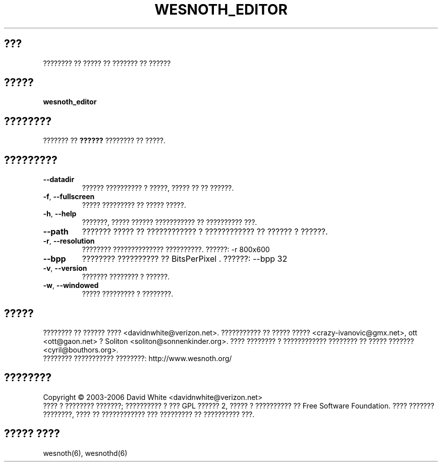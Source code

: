 
.\" This program is free software; you can redistribute it and/or modify
.\" it under the terms of the GNU General Public License as published by
.\" the Free Software Foundation; either version 2 of the License, or
.\" (at your option) any later version.
.\"
.\" This program is distributed in the hope that it will be useful,
.\" but WITHOUT ANY WARRANTY; without even the implied warranty of
.\" MERCHANTABILITY or FITNESS FOR A PARTICULAR PURPOSE.  See the
.\" GNU General Public License for more details.
.\"
.\" You should have received a copy of the GNU General Public License
.\" along with this program; if not, write to the Free Software
.\" Foundation, Inc., 51 Franklin Street, Fifth Floor, Boston, MA  02110-1301  USA
.\"
.\"*******************************************************************
.\"
.\" This file was generated with po4a. Translate the source file.
.\"
.\"*******************************************************************
.TH WESNOTH_EDITOR 6 "??? 2005" wesnoth_editor "???????? ?? ????? ?? ??????? ?? ??????"

.SH ???
???????? ?? ????? ?? ??????? ?? ??????

.SH ?????
\fBwesnoth_editor\fP

.SH ????????
??????? ?? \fB??????\fP ???????? ?? ?????.

.SH ?????????

.TP 
\fB\-\-datadir\fP
?????? ?????????? ? ?????, ????? ?? ?? ??????.

.TP 
\fB\-f\fP,\fB\ \-\-fullscreen\fP
????? ????????? ?? ????? ?????.

.TP 
\fB\-h\fP,\fB\ \-\-help\fP
???????, ????? ?????? ??????????? ?? ?????????? ???.

.TP 
\fB\-\-path\fP
??????? ????? ?? ???????????? ? ???????????? ?? ?????? ? ??????.

.TP 
\fB\-r\fP,\fB\ \-\-resolution\fP
???????? ?????????????? ??????????. ??????: \-r 800x600

.TP 
\fB\-\-bpp\fP
???????? ?????????? ?? BitsPerPixel . ??????: \-\-bpp 32

.TP 
\fB\-v\fP,\fB\ \-\-version\fP
??????? ???????? ? ??????.

.TP 
\fB\-w\fP,\fB\ \-\-windowed\fP
????? ????????? ? ????????.

.SH ?????
???????? ?? ?????? ???? <davidnwhite@verizon.net>. ??????????? ??
????? ????? <crazy\-ivanovic@gmx.net>, ott <ott@gaon.net> ?
Soliton <soliton@sonnenkinder.org>. ???? ???????? ? ????????????
???????? ?? ????? ??????? <cyril@bouthors.org>.
.br
???????? ??????????? ????????: http://www.wesnoth.org/

.SH ????????
Copyright \(co 2003\-2006 David White <davidnwhite@verizon.net>
.br
???? ? ???????? ???????; ?????????? ? ??? GPL ?????? 2, ????? ? ??????????
?? Free Software Foundation. ???? ??????? ????????, ???? ?? ???????????? ???
????????? ?? ?????????? ???.

.SH "????? ????"
wesnoth(6), wesnothd(6)
